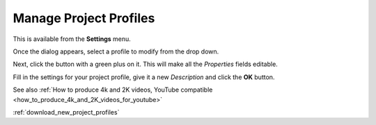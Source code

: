 .. metadata-placeholder

   :authors: - Yuri Chornoivan
             - Ttguy (https://userbase.kde.org/User:Ttguy)
             - Jack (https://userbase.kde.org/User:Jack)
             - Roger (https://userbase.kde.org/User:Roger)

   :license: Creative Commons License SA 4.0

.. _manage_project_profiles:

Manage Project Profiles
=======================


This is available from the **Settings** menu.


.. image:: /images/Kdenlive_Manage_project_profiles.png


Once the dialog appears, select a profile to modify from the drop down.

Next, click the button with a green plus on it.  This will make all the *Properties* fields editable.

Fill in the settings for your project profile, give it a new *Description* and click the **OK** button.

See also :ref:`How to produce 4k and 2K videos, YouTube compatible <how_to_produce_4k_and_2K_videos_for_youtube>`

:ref:`download_new_project_profiles`